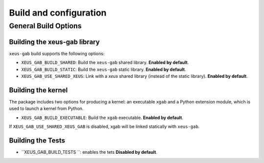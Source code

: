 ..  Copyright (c) 2025,    

   Distributed under the terms of the MIT license.  

   The full license is in the file LICENSE, distributed with this software.

Build and configuration
=======================

General Build Options
---------------------

Building the xeus-gab library
~~~~~~~~~~~~~~~~~~~~~~~~~~~~~~~~

``xeus-gab`` build supports the following options:

- ``XEUS_GAB_BUILD_SHARED``: Build the ``xeus-gab`` shared library. **Enabled by default**.
- ``XEUS_GAB_BUILD_STATIC``: Build the ``xeus-gab`` static library. **Enabled by default**.


- ``XEUS_GAB_USE_SHARED_XEUS``: Link with a `xeus` shared library (instead of the static library). **Enabled by default**.

Building the kernel
~~~~~~~~~~~~~~~~~~~

The package includes two options for producing a kernel: an executable ``xgab`` and a Python extension module, which is used to launch a kernel from Python.

- ``XEUS_GAB_BUILD_EXECUTABLE``: Build the ``xgab``  executable. **Enabled by default**.


If ``XEUS_GAB_USE_SHARED_XEUS_GAB`` is disabled, xgab  will be linked statically with ``xeus-gab``.

Building the Tests
~~~~~~~~~~~~~~~~~~

- ``XEUS_GAB_BUILD_TESTS ``: enables the tets  **Disabled by default**.

